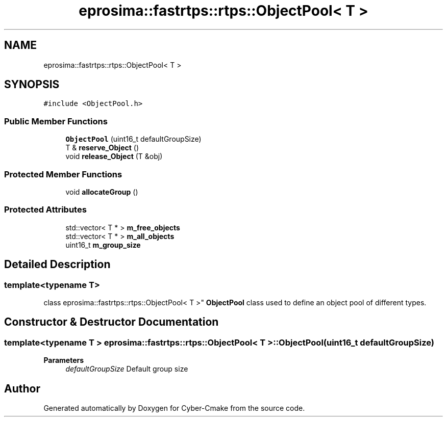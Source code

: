 .TH "eprosima::fastrtps::rtps::ObjectPool< T >" 3 "Sun Sep 3 2023" "Version 8.0" "Cyber-Cmake" \" -*- nroff -*-
.ad l
.nh
.SH NAME
eprosima::fastrtps::rtps::ObjectPool< T >
.SH SYNOPSIS
.br
.PP
.PP
\fC#include <ObjectPool\&.h>\fP
.SS "Public Member Functions"

.in +1c
.ti -1c
.RI "\fBObjectPool\fP (uint16_t defaultGroupSize)"
.br
.ti -1c
.RI "T & \fBreserve_Object\fP ()"
.br
.ti -1c
.RI "void \fBrelease_Object\fP (T &obj)"
.br
.in -1c
.SS "Protected Member Functions"

.in +1c
.ti -1c
.RI "void \fBallocateGroup\fP ()"
.br
.in -1c
.SS "Protected Attributes"

.in +1c
.ti -1c
.RI "std::vector< T * > \fBm_free_objects\fP"
.br
.ti -1c
.RI "std::vector< T * > \fBm_all_objects\fP"
.br
.ti -1c
.RI "uint16_t \fBm_group_size\fP"
.br
.in -1c
.SH "Detailed Description"
.PP 

.SS "template<typename T>
.br
class eprosima::fastrtps::rtps::ObjectPool< T >"
\fBObjectPool\fP class used to define an object pool of different types\&. 
.SH "Constructor & Destructor Documentation"
.PP 
.SS "template<typename T > \fBeprosima::fastrtps::rtps::ObjectPool\fP< T >::\fBObjectPool\fP (uint16_t defaultGroupSize)"

.PP
\fBParameters\fP
.RS 4
\fIdefaultGroupSize\fP Default group size 
.RE
.PP


.SH "Author"
.PP 
Generated automatically by Doxygen for Cyber-Cmake from the source code\&.
